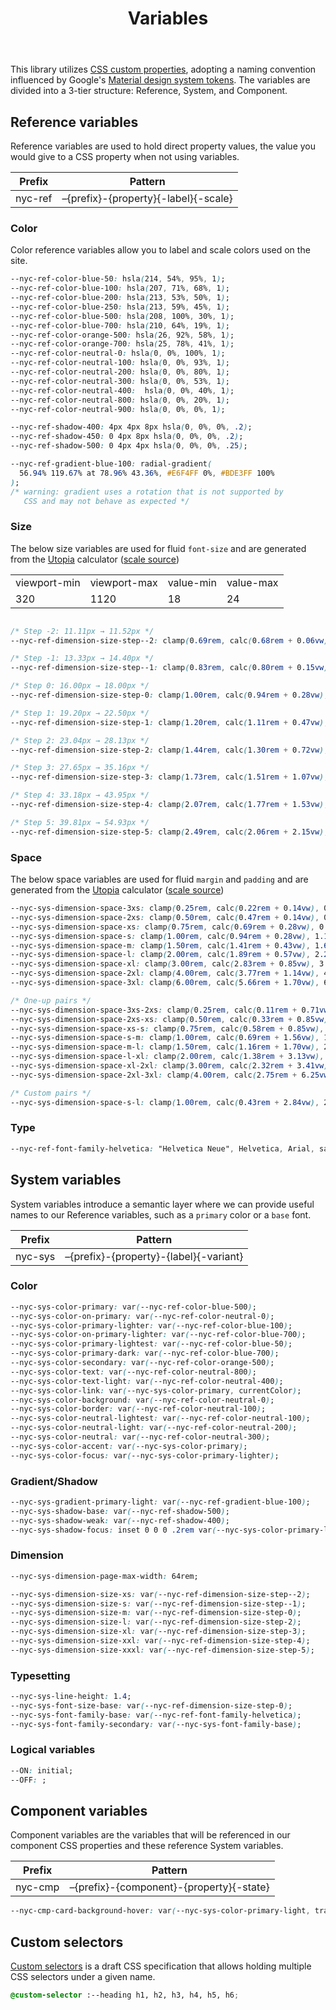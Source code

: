 #+TITLE: Variables

This library utilizes [[https://developer.mozilla.org/en-US/docs/Web/CSS/--*][CSS custom properties]], adopting a naming
convention influenced by Google's [[https://m3.material.io/foundations/design-tokens/how-to-read-tokens#98e82e98-5ecd-4c5d-a03a-7d4cc5d55c20][Material design system tokens]]. The
variables are divided into a 3-tier structure: Reference, System, and
Component.

#+TOC: headlines 2

** Reference variables

Reference variables are used to hold direct property values, the value
you would give to a CSS property when not using variables.

| Prefix  | Pattern                               |
|---------+---------------------------------------|
| nyc-ref | --{prefix}-{property}{-label}{-scale} |

*** Color

Color reference variables allow you to label and scale colors used on the site.

#+begin_src css :noweb-ref ref-vars
  --nyc-ref-color-blue-50: hsla(214, 54%, 95%, 1);
  --nyc-ref-color-blue-100: hsla(207, 71%, 68%, 1);
  --nyc-ref-color-blue-200: hsla(213, 53%, 50%, 1);
  --nyc-ref-color-blue-250: hsla(213, 59%, 45%, 1);
  --nyc-ref-color-blue-500: hsla(208, 100%, 30%, 1);
  --nyc-ref-color-blue-700: hsla(210, 64%, 19%, 1);
  --nyc-ref-color-orange-500: hsla(26, 92%, 58%, 1);
  --nyc-ref-color-orange-700: hsla(25, 78%, 41%, 1);
  --nyc-ref-color-neutral-0: hsla(0, 0%, 100%, 1);
  --nyc-ref-color-neutral-100: hsla(0, 0%, 93%, 1);
  --nyc-ref-color-neutral-200: hsla(0, 0%, 80%, 1);
  --nyc-ref-color-neutral-300: hsla(0, 0%, 53%, 1);
  --nyc-ref-color-neutral-400:  hsla(0, 0%, 40%, 1);
  --nyc-ref-color-neutral-800: hsla(0, 0%, 20%, 1);
  --nyc-ref-color-neutral-900: hsla(0, 0%, 0%, 1);

  --nyc-ref-shadow-400: 4px 4px 8px hsla(0, 0%, 0%, .2);
  --nyc-ref-shadow-450: 0 4px 8px hsla(0, 0%, 0%, .2);
  --nyc-ref-shadow-500: 0 4px 4px hsla(0, 0%, 0%, .25);

  --nyc-ref-gradient-blue-100: radial-gradient(
    56.94% 119.67% at 78.96% 43.36%, #E6F4FF 0%, #BDE3FF 100%
  );
  /* warning: gradient uses a rotation that is not supported by
     CSS and may not behave as expected */
#+end_src

*** Size

The below size variables are used for fluid =font-size= and are
generated from the [[https://utopia.fyi][Utopia]] calculator ([[https://utopia.fyi/type/calculator?c=320,16,1.2,1024,18,1.25,5,2,&s=0.75|0.5|0.25,1.5|2|3|4|6,s-l&g=s,l,xl,12][scale source]])

#+name: min-max-values
| viewport-min | viewport-max | value-min | value-max |
|          320 |         1120 |        18 |        24 |

#+name: clamp-generator
#+begin_src
#+end_src

#+begin_src css :noweb-ref ref-vars
  /* Step -2: 11.11px → 11.52px */
  --nyc-ref-dimension-size-step--2: clamp(0.69rem, calc(0.68rem + 0.06vw), 0.72rem);

  /* Step -1: 13.33px → 14.40px */
  --nyc-ref-dimension-size-step--1: clamp(0.83rem, calc(0.80rem + 0.15vw), 0.90rem);

  /* Step 0: 16.00px → 18.00px */
  --nyc-ref-dimension-size-step-0: clamp(1.00rem, calc(0.94rem + 0.28vw), 1.13rem);

  /* Step 1: 19.20px → 22.50px */
  --nyc-ref-dimension-size-step-1: clamp(1.20rem, calc(1.11rem + 0.47vw), 1.41rem);

  /* Step 2: 23.04px → 28.13px */
  --nyc-ref-dimension-size-step-2: clamp(1.44rem, calc(1.30rem + 0.72vw), 1.76rem);

  /* Step 3: 27.65px → 35.16px */
  --nyc-ref-dimension-size-step-3: clamp(1.73rem, calc(1.51rem + 1.07vw), 2.20rem);

  /* Step 4: 33.18px → 43.95px */
  --nyc-ref-dimension-size-step-4: clamp(2.07rem, calc(1.77rem + 1.53vw), 2.75rem);

  /* Step 5: 39.81px → 54.93px */
  --nyc-ref-dimension-size-step-5: clamp(2.49rem, calc(2.06rem + 2.15vw), 3.43rem);
#+end_src

*** Space

The below space variables are used for fluid =margin= and =padding= and
are generated from the [[https://utopia.fyi][Utopia]] calculator ([[https://utopia.fyi/space/calculator?c=320,16,1.2,1024,18,1.25,5,2,&s=0.75|0.5|0.25,1.5|2|3|4|6,s-l&g=s,l,xl,12][scale source]])

#+begin_src css :noweb-ref ref-vars
  --nyc-sys-dimension-space-3xs: clamp(0.25rem, calc(0.22rem + 0.14vw), 0.31rem);
  --nyc-sys-dimension-space-2xs: clamp(0.50rem, calc(0.47rem + 0.14vw), 0.56rem);
  --nyc-sys-dimension-space-xs: clamp(0.75rem, calc(0.69rem + 0.28vw), 0.88rem);
  --nyc-sys-dimension-space-s: clamp(1.00rem, calc(0.94rem + 0.28vw), 1.13rem);
  --nyc-sys-dimension-space-m: clamp(1.50rem, calc(1.41rem + 0.43vw), 1.69rem);
  --nyc-sys-dimension-space-l: clamp(2.00rem, calc(1.89rem + 0.57vw), 2.25rem);
  --nyc-sys-dimension-space-xl: clamp(3.00rem, calc(2.83rem + 0.85vw), 3.38rem);
  --nyc-sys-dimension-space-2xl: clamp(4.00rem, calc(3.77rem + 1.14vw), 4.50rem);
  --nyc-sys-dimension-space-3xl: clamp(6.00rem, calc(5.66rem + 1.70vw), 6.75rem);

  /* One-up pairs */
  --nyc-sys-dimension-space-3xs-2xs: clamp(0.25rem, calc(0.11rem + 0.71vw), 0.56rem);
  --nyc-sys-dimension-space-2xs-xs: clamp(0.50rem, calc(0.33rem + 0.85vw), 0.88rem);
  --nyc-sys-dimension-space-xs-s: clamp(0.75rem, calc(0.58rem + 0.85vw), 1.13rem);
  --nyc-sys-dimension-space-s-m: clamp(1.00rem, calc(0.69rem + 1.56vw), 1.69rem);
  --nyc-sys-dimension-space-m-l: clamp(1.50rem, calc(1.16rem + 1.70vw), 2.25rem);
  --nyc-sys-dimension-space-l-xl: clamp(2.00rem, calc(1.38rem + 3.13vw), 3.38rem);
  --nyc-sys-dimension-space-xl-2xl: clamp(3.00rem, calc(2.32rem + 3.41vw), 4.50rem);
  --nyc-sys-dimension-space-2xl-3xl: clamp(4.00rem, calc(2.75rem + 6.25vw), 6.75rem);

  /* Custom pairs */
  --nyc-sys-dimension-space-s-l: clamp(1.00rem, calc(0.43rem + 2.84vw), 2.25rem);
#+end_src

*** Type

#+begin_src css :noweb-ref ref-vars
  --nyc-ref-font-family-helvetica: "Helvetica Neue", Helvetica, Arial, sans-serif;
#+end_src

** System variables

System variables introduce a semantic layer where we can provide
useful names to our Reference variables, such as a ~primary~ color or a
~base~ font.

| Prefix  | Pattern                                 |
|---------+-----------------------------------------|
| nyc-sys | --{prefix}-{property}-{label}{-variant} |

*** Color

#+begin_src css :noweb-ref sys-vars
  --nyc-sys-color-primary: var(--nyc-ref-color-blue-500);
  --nyc-sys-color-on-primary: var(--nyc-ref-color-neutral-0);
  --nyc-sys-color-primary-lighter: var(--nyc-ref-color-blue-100);
  --nyc-sys-color-on-primary-lighter: var(--nyc-ref-color-blue-700);
  --nyc-sys-color-primary-lightest: var(--nyc-ref-color-blue-50);
  --nyc-sys-color-primary-dark: var(--nyc-ref-color-blue-700);
  --nyc-sys-color-secondary: var(--nyc-ref-color-orange-500);
  --nyc-sys-color-text: var(--nyc-ref-color-neutral-800);
  --nyc-sys-color-text-light: var(--nyc-ref-color-neutral-400);
  --nyc-sys-color-link: var(--nyc-sys-color-primary, currentColor);
  --nyc-sys-color-background: var(--nyc-ref-color-neutral-0);
  --nyc-sys-color-border: var(--nyc-ref-color-neutral-100);
  --nyc-sys-color-neutral-lightest: var(--nyc-ref-color-neutral-100);
  --nyc-sys-color-neutral-light: var(--nyc-ref-color-neutral-200);
  --nyc-sys-color-neutral: var(--nyc-ref-color-neutral-300);
  --nyc-sys-color-accent: var(--nyc-sys-color-primary);
  --nyc-sys-color-focus: var(--nyc-sys-color-primary-lighter);
#+end_src

*** Gradient/Shadow

#+begin_src css :noweb-ref sys-vars
  --nyc-sys-gradient-primary-light: var(--nyc-ref-gradient-blue-100);
  --nyc-sys-shadow-base: var(--nyc-ref-shadow-500);
  --nyc-sys-shadow-weak: var(--nyc-ref-shadow-400);
  --nyc-sys-shadow-focus: inset 0 0 0 .2rem var(--nyc-sys-color-primary-lighter);
#+end_src

*** Dimension

#+begin_src css :noweb-ref sys-vars
  --nyc-sys-dimension-page-max-width: 64rem;

  --nyc-sys-dimension-size-xs: var(--nyc-ref-dimension-size-step--2);
  --nyc-sys-dimension-size-s: var(--nyc-ref-dimension-size-step--1);
  --nyc-sys-dimension-size-m: var(--nyc-ref-dimension-size-step-0);
  --nyc-sys-dimension-size-l: var(--nyc-ref-dimension-size-step-2);
  --nyc-sys-dimension-size-xl: var(--nyc-ref-dimension-size-step-3);
  --nyc-sys-dimension-size-xxl: var(--nyc-ref-dimension-size-step-4);
  --nyc-sys-dimension-size-xxxl: var(--nyc-ref-dimension-size-step-5);

#+end_src

*** Typesetting

#+begin_src css :noweb-ref sys-vars
  --nyc-sys-line-height: 1.4;
  --nyc-sys-font-size-base: var(--nyc-ref-dimension-size-step-0);
  --nyc-sys-font-family-base: var(--nyc-ref-font-family-helvetica);
  --nyc-sys-font-family-secondary: var(--nyc-sys-font-family-base);
#+end_src

*** Logical variables

#+begin_src css :noweb-ref sys-vars
  --ON: initial;
  --OFF: ;
#+end_src

** Component variables

Component variables are the variables that will be referenced in our
component CSS properties and these reference System variables.

| Prefix  | Pattern                                   |
|---------+-------------------------------------------|
| nyc-cmp | --{prefix}-{component}-{property}{-state} |


#+begin_src css :tangle no
  --nyc-cmp-card-background-hover: var(--nyc-sys-color-primary-light, transparent);
#+end_src

** Custom selectors

[[https://drafts.csswg.org/css-extensions/#custom-selectors][Custom selectors]] is a draft CSS specification that allows holding
multiple CSS selectors under a given name.

#+begin_src css :noweb-ref custom-selectors
  @custom-selector :--heading h1, h2, h3, h4, h5, h6;
#+end_src

** Appendix :noexport:

#+BEGIN_SRC css :tangle src/variables.css :noweb yes
  /* CSS variables: Reference and System */
  :root {
    /* Reference variables */
    <<ref-vars>>

    /* System variables */
    <<sys-vars>>
  }

  /* Custom selectors */
  <<custom-selectors>>
#+END_SRC
